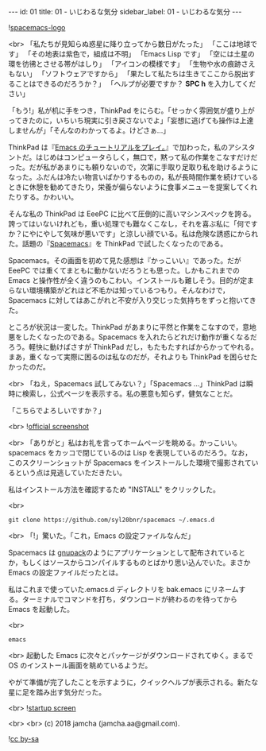 #+OPTIONS: toc:nil
#+OPTIONS: -:nil
#+OPTIONS: ^:{}

---
id: 01
title: 01 - いじわるな気分
sidebar_label: 01 - いじわるな気分
---

  ![[https://raw.githubusercontent.com/nashamri/spacemacs-logo/master/spacemacs-logo.svg?sanitize=true][spacemacs-logo]]

  <br>
  「私たちが見知らぬ惑星に降り立ってから数日がたった」  
  「ここは地球です」  
  「その地表は紫色で，組成は不明」  
  「Emacs Lisp です」  
  「空には土星の環を彷彿とさせる帯がはしり」  
  「アイコンの模様です」  
  「生物や水の痕跡さえもない」  
  「ソフトウェアですから」  
  「果たして私たちは生きてここから脱出することはできるのだろうか？」  
  「ヘルプが必要ですか？ *SPC h* を入力してください」


  「もう!」私が机に手をつき，ThinkPad をにらむ。「せっかく雰囲気が盛り上がってきたのに，いちいち現実に引き戻さないでよ」「妄想に逃げても操作は上達しませんが」「そんなのわかってるよ。けどさぁ…」

  ThinkPad は『[[https://jamcha-aa.github.io/Emacs-tutorial/][Emacs のチュートリアルをプレイ。]]』で加わった，私のアシスタントだ。はじめはコンピュータらしく，無口で，黙って私の作業をこなすだけだった。だが私があまりにも頼りないので，次第に手取り足取り私を助けるようになった。ふだんは冷たい物言いばかりするものの，私が長時間作業を続けているときに休憩を勧めてきたり，栄養が偏らないように食事メニューを提案してくれたりする。かわいい。

  そんな私の ThinkPad は EeePC に比べて圧倒的に高いマシンスペックを誇る。誇ってはいないけれども，重い処理でも難なくこなし，それを喜ぶ私に「何ですか？にやにやして気味が悪いです」と涼しい顔でいる。私は危険な誘惑にかられた。話題の『[[https://spacemacs.org/][Spacemacs]]』を ThinkPad で試したくなったのである。

  Spacemacs。その画面を初めて見た感想は『かっこいい』であった。だが EeePC では重くてまともに動かないだろうとも思った。しかもこれまでの Emacs と操作性が全く違うのもこわい。インストールも難しそう。目的が定まらない環境構築がどれほど不毛かは知っているつもり。そんなわけで，Spacemacs に対してはあこがれと不安が入り交じった気持ちをずっと抱いてきた。

  ところが状況は一変した。ThinkPad があまりに平然と作業をこなすので，意地悪をしたくなったのである。Spacemacs を入れたらどれだけ動作が重くなるだろう。軽快に動けばさすが ThinkPad だし，もたもたすればからかってやれる。まあ，重くなって実際に困るのは私なのだが，それよりも ThinkPad を困らせたかったのだ。

  <br>
  「ねえ，Spacemacs 試してみない？」「Spacemacs …」ThinkPad は瞬時に検索し，公式ページを表示する。私の悪意も知らず，健気なことだ。

  「こちらでよろしいですか？」

  <br>
  ![[./assets/officialSS.png][official screenshot]]

  <br>
  「ありがと」私はお礼を言ってホームページを眺める。かっこいい。spacemacs をカッコで閉じているのは Lisp を表現しているのだろう。なお，このスクリーンショットが Spacemacs をインストールした環境で撮影されているという点は見逃していただきたい。

  私はインストール方法を確認するため "INSTALL" をクリックした。

  <br>
  #+BEGIN_SRC 
  git clone https://github.com/syl20bnr/spacemacs ~/.emacs.d
  #+END_SRC

  <br>
  「!」驚いた。「これ，Emacs の設定ファイルなんだ」

  Spacemacs は [[http://gnupack.osdn.jp/docs/latest/UsersGuide.html][gnupack]]のようにアプリケーションとして配布されているとか，もしくはソースからコンパイルするものとばかり思い込んでいた。まさか Emacs の設定ファイルだったとは。

  私はこれまで使っていた.emacs.d ディレクトリを bak.emacs にリネームする。ターミナルでコマンドを打ち，ダウンロードが終わるのを待ってから Emacs を起動した。

  <br>
  #+BEGIN_SRC 
  emacs
  #+END_SRC

  <br>
  起動した Emacs に次々とパッケージがダウンロードされてゆく。まるで OS のインストール画面を眺めているようだ。

  やがて準備が完了したことを示すように，クイックヘルプが表示される。新たな星に足を踏み出す気分だった。

  <br>
  ![[./assets/startup.png][startup screen]]



  <br>
  <br>
  (c) 2018 jamcha (jamcha.aa@gmail.com).
                
  ![[https://i.creativecommons.org/l/by-sa/4.0/88x31.png][cc by-sa]]
